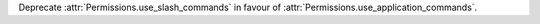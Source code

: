 Deprecate :attr:`Permissions.use_slash_commands` in favour of :attr:`Permissions.use_application_commands`.

